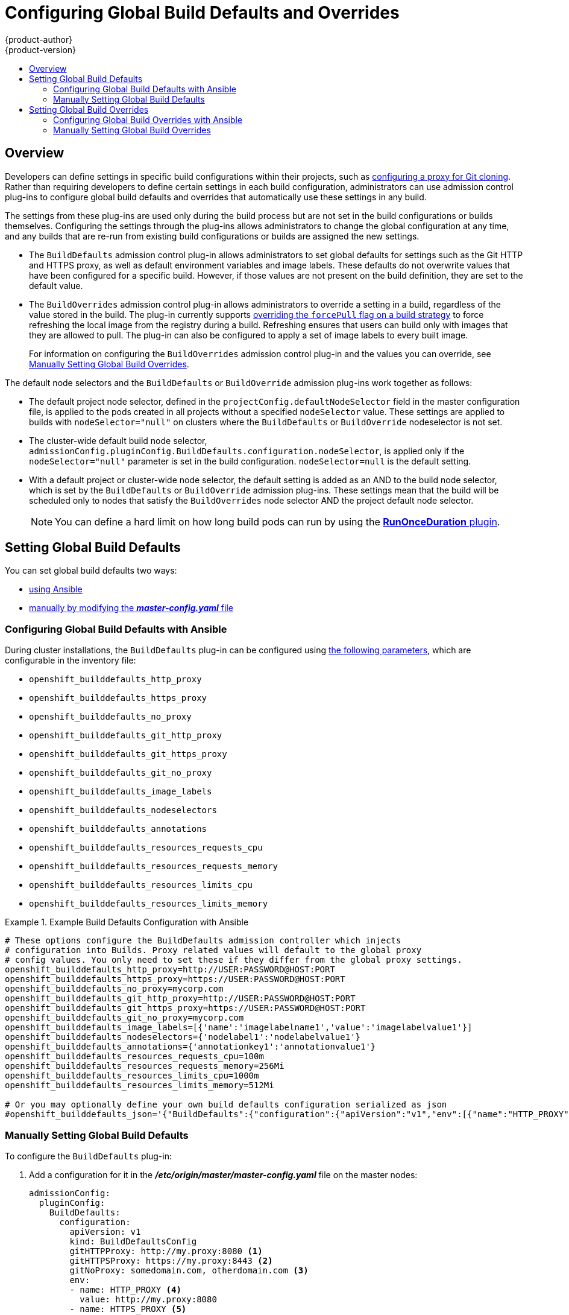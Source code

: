 [[install-config-build-defaults-overrides]]
= Configuring Global Build Defaults and Overrides
{product-author}
{product-version}
:data-uri:
:icons:
:experimental:
:toc: macro
:toc-title:

toc::[]


== Overview

// tag::installconfig_build_defaults_overrides[]
Developers can define settings in specific build configurations within their
projects, such as
xref:../dev_guide/builds/build_inputs.adoc#using-a-proxy-for-git-cloning[configuring a proxy
for Git cloning]. Rather than requiring developers to define certain settings in
each build configuration, administrators can use admission
control plug-ins to configure global build defaults and overrides that
automatically use these settings in any build.

The settings from these plug-ins are used only during the build process
but are not set in the build configurations or
builds themselves. Configuring the settings through the plug-ins
allows administrators to change the global configuration at any time, and any
builds that are re-run from existing build configurations or builds are assigned the
new settings.

* The `BuildDefaults` admission control plug-in allows administrators to set
global defaults for settings such as the Git HTTP and HTTPS proxy, as well as
default environment variables and image labels. These defaults do not overwrite
values that have been configured for a specific build. However, if those values
are not present on the build definition, they are set to the default value.

* The `BuildOverrides` admission control plug-in allows administrators to
override a setting in a build, regardless of the value stored in the build. The plug-in
currently supports xref:manually-setting-global-build-overrides[overriding the `forcePull` 
flag on a build strategy] to force refreshing the local image from the registry during a build. 
Refreshing ensures that users can build only with images that
they are allowed to pull. The plug-in can also be configured to apply a set of
image labels to every built image.
+
For information on configuring the `BuildOverrides` admission control plug-in and
the values you can override, see
xref:manually-setting-global-build-overrides[Manually Setting Global Build Overrides].

The default node selectors and the `BuildDefaults` or `BuildOverride` admission plug-ins work together as follows:

* The default project node selector, defined in the `projectConfig.defaultNodeSelector` field in the master configuration file,  
is applied to the pods created in all projects without a specified `nodeSelector` value. These settings are applied to builds with `nodeSelector="null"` 
on clusters where the `BuildDefaults` or `BuildOverride` nodeselector is not set. 

* The cluster-wide default build node selector, `admissionConfig.pluginConfig.BuildDefaults.configuration.nodeSelector`, 
is applied only if the `nodeSelector="null"` parameter is set in the build configuration. `nodeSelector=null` is the default setting.

* With a default project or cluster-wide node selector, the default setting is added as an AND to the build node selector, 
which is set by the `BuildDefaults` or `BuildOverride` admission plug-ins. These settings mean that the build will be scheduled only 
to nodes that satisfy the `BuildOverrides` node selector AND the project default node selector. 

+
[NOTE]
====
You can define a hard limit on how long build pods can run by using the
xref:../admin_guide/managing_pods.adoc#manage-pods-limit-run-once-duration[*RunOnceDuration* plugin].
====


[[setting-global-build-defaults]]
== Setting Global Build Defaults

You can set global build defaults two ways:

- xref:ansible-setting-global-build-defaults[using Ansible]
- xref:manually-setting-global-build-defaults[manually by modifying the *_master-config.yaml_* file]

[[ansible-setting-global-build-defaults]]
=== Configuring Global Build Defaults with Ansible

ifndef::openshift-dedicated[]
During cluster installations, the `BuildDefaults` plug-in can be configured
using
xref:../install/configuring_inventory_file.adoc#advanced-install-configuring-global-proxy[the following parameters], which are configurable in the inventory file:
endif::[]
ifdef::openshift-dedicated[]
During cluster installations, the `BuildDefaults` plug-in can
be configured using the following parameters, which are configurable in the inventory file:
endif::[]


- `openshift_builddefaults_http_proxy`
- `openshift_builddefaults_https_proxy`
- `openshift_builddefaults_no_proxy`
- `openshift_builddefaults_git_http_proxy`
- `openshift_builddefaults_git_https_proxy`
- `openshift_builddefaults_git_no_proxy`
- `openshift_builddefaults_image_labels`
- `openshift_builddefaults_nodeselectors`
- `openshift_builddefaults_annotations`
- `openshift_builddefaults_resources_requests_cpu`
- `openshift_builddefaults_resources_requests_memory`
- `openshift_builddefaults_resources_limits_cpu`
- `openshift_builddefaults_resources_limits_memory`

.Example Build Defaults Configuration with Ansible
====
----
# These options configure the BuildDefaults admission controller which injects
# configuration into Builds. Proxy related values will default to the global proxy
# config values. You only need to set these if they differ from the global proxy settings.
openshift_builddefaults_http_proxy=http://USER:PASSWORD@HOST:PORT
openshift_builddefaults_https_proxy=https://USER:PASSWORD@HOST:PORT
openshift_builddefaults_no_proxy=mycorp.com
openshift_builddefaults_git_http_proxy=http://USER:PASSWORD@HOST:PORT
openshift_builddefaults_git_https_proxy=https://USER:PASSWORD@HOST:PORT
openshift_builddefaults_git_no_proxy=mycorp.com
openshift_builddefaults_image_labels=[{'name':'imagelabelname1','value':'imagelabelvalue1'}]
openshift_builddefaults_nodeselectors={'nodelabel1':'nodelabelvalue1'}
openshift_builddefaults_annotations={'annotationkey1':'annotationvalue1'}
openshift_builddefaults_resources_requests_cpu=100m
openshift_builddefaults_resources_requests_memory=256Mi
openshift_builddefaults_resources_limits_cpu=1000m
openshift_builddefaults_resources_limits_memory=512Mi

# Or you may optionally define your own build defaults configuration serialized as json
#openshift_builddefaults_json='{"BuildDefaults":{"configuration":{"apiVersion":"v1","env":[{"name":"HTTP_PROXY","value":"http://proxy.example.com.redhat.com:3128"},{"name":"NO_PROXY","value":"ose3-master.example.com"}],"gitHTTPProxy":"http://proxy.example.com:3128","gitNoProxy":"ose3-master.example.com","kind":"BuildDefaultsConfig"}}}'
----
====

[[manually-setting-global-build-defaults]]
=== Manually Setting Global Build Defaults

To configure the `BuildDefaults` plug-in:

. Add a configuration for it in the *_/etc/origin/master/master-config.yaml_*
 file on the master nodes:
+
====
[source,yaml]
----
admissionConfig:
  pluginConfig:
    BuildDefaults:
      configuration:
        apiVersion: v1
        kind: BuildDefaultsConfig
        gitHTTPProxy: http://my.proxy:8080 <1>
        gitHTTPSProxy: https://my.proxy:8443 <2>
        gitNoProxy: somedomain.com, otherdomain.com <3>
        env:
        - name: HTTP_PROXY <4>
          value: http://my.proxy:8080
        - name: HTTPS_PROXY <5>
          value: https://my.proxy:8443
        - name: BUILD_LOGLEVEL <6>
          value: "4"
        - name: CUSTOM_VAR <7>
          value: custom_value
        imageLabels:
        - name: url <8>
          value: https://containers.example.org
        - name: vendor
          value: ExampleCorp Ltd.
        nodeSelector: <9>
          key1: value1
          key2: value2
        annotations: <10>
          key1: value1
          key2: value2
        resources: <11>
          requests:
            cpu: "100m"
            memory: "256Mi"
          limits:
            cpu: "100m"
            memory: "256Mi"
----
<1> Sets the HTTP proxy to use when cloning source code from a Git repository.
<2> Sets the HTTPS proxy to use when cloning source code from a Git repository.
<3> Sets the list of domains for which proxying should not be performed.
<4> Default environment variable that sets the HTTP proxy to use during the build.
This can be used for downloading dependencies during the assemble and build
phases.
<5> Default environment variable that sets the HTTPS proxy to use during the
build. This can be used for downloading dependencies during the assemble and
build phases.
<6> Default environment variable that sets the build log level during the build.
<7> Additional default environment variable that will be added to
every build.
<8> Labels to be applied to every image built. These can be overridden in `BuildConfig`.
<9> Build pods will only run on nodes with the `key1=value2` and `key2=value2` labels.
    Users can define a different set of `nodeSelectors` for their builds, causing these
    values to be ignored.
<10> Build pods will have these annotations added to them.
<11> Sets the default resources to the build pod if the `BuildConfig` does not have related resource defined.

====

. Restart the master services for the changes to take effect:
+
----
# master-restart api
# master-restart controllers
----

[[setting-global-build-overrides]]
== Setting Global Build Overrides

You can set global build overrides two ways:

- xref:ansible-setting-global-build-overrides[using Ansible]
- xref:manually-setting-global-build-overrides[manually by modifying the *_master-config.yaml_* file]

[[ansible-setting-global-build-overrides]]
=== Configuring Global Build Overrides with Ansible

During cluster installations, the `BuildOverrides` plug-in can be configured
using the following parameters, which are configurable in the inventory file:

- `openshift_buildoverrides_force_pull`
- `openshift_buildoverrides_image_labels`
- `openshift_buildoverrides_nodeselectors`
- `openshift_buildoverrides_annotations`
- `openshift_buildoverrides_tolerations`

.Example Build Overrides Configuration with Ansible
====
----
# These options configure the BuildOverrides admission controller which injects
# configuration into Builds.
openshift_buildoverrides_force_pull=true
openshift_buildoverrides_image_labels=[{'name':'imagelabelname1','value':'imagelabelvalue1'}]
openshift_buildoverrides_nodeselectors={'nodelabel1':'nodelabelvalue1'}
openshift_buildoverrides_annotations={'annotationkey1':'annotationvalue1'}
openshift_buildoverrides_tolerations=[{'key':'mykey1','value':'myvalue1','effect':'NoSchedule','operator':'Equal'}]

# Or you may optionally define your own build overrides configuration serialized as json
#openshift_buildoverrides_json='{"BuildOverrides":{"configuration":{"apiVersion":"v1","kind":"BuildOverridesConfig","forcePull":"true","tolerations":[{'key':'mykey1','value':'myvalue1','effect':'NoSchedule','operator':'Equal'}]}}}'
----
====

[[manually-setting-global-build-overrides]]
=== Manually Setting Global Build Overrides

To configure the `BuildOverrides` plug-in:

. Add a configuration for it in the
*_/etc/origin/master/master-config.yaml_* file on masters:
+
====
[source,yaml]
----
admissionConfig:
  pluginConfig:
    BuildOverrides:
      configuration:
        apiVersion: v1
        kind: BuildOverridesConfig
        forcePull: true <1>
        imageLabels:
        - name: distribution-scope <2>
          value: private
        nodeSelector: <3>
          key1: value1
          key2: value2
        annotations: <4>
          key1: value1
          key2: value2
        tolerations: <5>
        - key: mykey1
          value: myvalue1
          effect: NoSchedule
          operator: Equal
        - key: mykey2
          value: myvalue2
          effect: NoExecute
          operator: Equal
----
<1> Force all builds to pull their builder image and any source images before
starting the build.
<2> Additional labels to be applied to every image built. Labels
defined here take precedence over labels defined in `BuildConfig`.
<3> Build pods will only run on nodes with the `key1=value2` and `key2=value2` labels.
    Users can define additional key/value labels to further constrain the set of nodes
    a build runs on, but the *node* must have at least these labels.
<4> Build pods will have these annotations added to them.
<5> Build pods will have any existing tolerations overridden by those listed here.


====

. Restart the master services for the changes to take effect:
+
====
----
# master-restart api
# master-restart controllers
----
====
// end::installconfig_build_defaults_overrides[]
